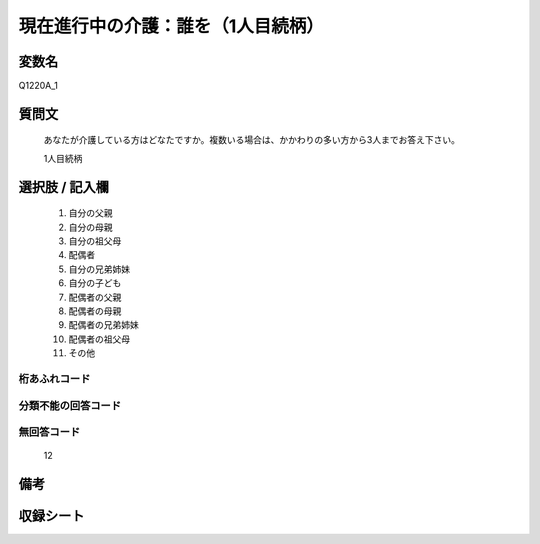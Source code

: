 .. title:: Q1220A_1
.. rst-class:: item
====================================================================================================
現在進行中の介護：誰を（1人目続柄）
====================================================================================================

.. rst-class:: varname
変数名
==================

Q1220A_1

.. rst-class:: question
質問文
==================


   あなたが介護している方はどなたですか。複数いる場合は、かかわりの多い方から3人までお答え下さい。


   1人目続柄



.. rst-class:: answer
選択肢 / 記入欄
======================

  
     1. 自分の父親
  
     2. 自分の母親
  
     3. 自分の祖父母
  
     4. 配偶者
  
     5. 自分の兄弟姉妹
  
     6. 自分の子ども
  
     7. 配偶者の父親
  
     8. 配偶者の母親
  
     9. 配偶者の兄弟姉妹
  
     10. 配偶者の祖父母
  
     11. その他
  



.. rst-class:: overflow
桁あふれコード
-------------------------------
  


.. rst-class:: not_available
分類不能の回答コード
-------------------------------------
  


.. rst-class:: not_available
無回答コード
-------------------------------------
  12


.. rst-class:: bikou
備考
==================



.. rst-class:: include_sheet
収録シート
=======================================
.. hlist::
   :columns: 3
   
   
   * p25_4
   
   * p26_4
   
   


.. index:: Q1220A_1